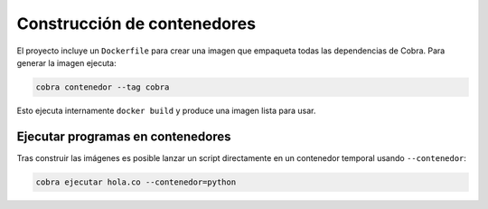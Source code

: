 Construcción de contenedores
============================

El proyecto incluye un ``Dockerfile`` para crear una imagen que empaqueta todas las dependencias de Cobra.
Para generar la imagen ejecuta:

.. code-block:: bash

   cobra contenedor --tag cobra

Esto ejecuta internamente ``docker build`` y produce una imagen lista para usar.

Ejecutar programas en contenedores
----------------------------------

Tras construir las imágenes es posible lanzar un script directamente en un
contenedor temporal usando ``--contenedor``:

.. code-block:: bash

   cobra ejecutar hola.co --contenedor=python
